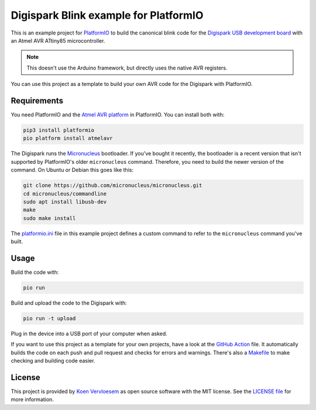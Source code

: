 ######################################
Digispark Blink example for PlatformIO
######################################

.. image:: https://github.com/koenvervloesem/digispark_blink_platformio/workflows/Build/badge.svg
   :target: https://github.com/koenvervloesem/digispark_blink_platformio/actions
   :alt: Continuous integration

.. image:: https://img.shields.io/github/license/koenvervloesem/digispark_blink_platformio.svg
   :target: https://github.com/koenvervloesem/digispark_blink_platformio/blob/main/LICENSE
   :alt: License

This is an example project for `PlatformIO <https://platformio.org/>`_ to build the canonical blink code for the `Digispark USB development board <http://digistump.com/products/1>`_ with an Atmel AVR ATtiny85 microcontroller.

.. note::

  This doesn't use the Arduino framework, but directly uses the native AVR registers.

You can use this project as a template to build your own AVR code for the Digispark with PlatformIO.

************
Requirements
************

You need PlatformIO and the `Atmel AVR platform <https://docs.platformio.org/en/latest/platforms/atmelavr.html>`_ in PlatformIO. You can install both with:

.. code-block:: shell

  pip3 install platformio
  pio platform install atmelavr

The Digispark runs the `Micronucleus <https://github.com/micronucleus/micronucleus>`_ bootloader. If you've bought it recently, the bootloader is a recent version that isn't supported by PlatformIO's older ``micronucleus`` command. Therefore, you need to build the newer version of the command. On Ubuntu or Debian this goes like this:

.. code-block:: shell

  git clone https://github.com/micronucleus/micronucleus.git
  cd micronucleus/commandline
  sudo apt install libusb-dev
  make
  sudo make install

The `platformio.ini <https://github.com/koenvervloesem/digispark_blink_platformio/blob/main/platformio.ini>`_ file in this example project defines a custom command to refer to the ``micronucleus`` command you've built.

*****
Usage
*****

Build the code with:

.. code-block:: shell

  pio run

Build and upload the code to the Digispark with:

.. code-block:: shell

  pio run -t upload

Plug in the device into a USB port of your computer when asked.

If you want to use this project as a template for your own projects, have a look at the `GitHub Action <https://github.com/koenvervloesem/digispark_blink_platformio/blob/main/.github/workflows/build.yml>`_ file. It automatically builds the code on each push and pull request and checks for errors and warnings. There's also a `Makefile <https://github.com/koenvervloesem/digispark_blink_platformio/blob/main/Makefile>`_ to make checking and building code easier.

*******
License
*******

This project is provided by `Koen Vervloesem <http://koen.vervloesem.eu>`_ as open source software with the MIT license. See the `LICENSE file <LICENSE>`_ for more information.
